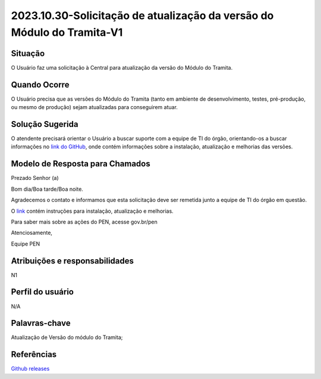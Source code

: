 2023.10.30-Solicitação de atualização da versão do Módulo do Tramita-V1
========================================================================

Situação  
~~~~~~~~

O Usuário faz uma solicitação à Central para atualização da versão do Módulo do Tramita.

Quando Ocorre
~~~~~~~~~~~~~~

O Usuário precisa que as versões do Módulo do Tramita (tanto em ambiente de desenvolvimento, testes, pré-produção, ou mesmo de produção) sejam atualizadas para conseguirem atuar.


Solução Sugerida
~~~~~~~~~~~~~~~~

O atendente precisará orientar o Usuário a buscar suporte com a equipe de TI do órgão, orientando-os a buscar informações no `link do GitHub <https://github.com/supergovbr/mod-sei-pen/releases>`_, onde contém informações sobre a instalação, atualização e melhorias das versões.  


Modelo de Resposta para Chamados  
~~~~~~~~~~~~~~~~~~~~~~~~~~~~~~~~

Prezado Senhor (a) 

Bom dia/Boa tarde/Boa noite. 

Agradecemos o contato e informamos que esta solicitação deve ser remetida junto a equipe de TI do órgão em questão.  
 
O `link <https://github.com/supergovbr/mod-sei-pen/releases>`_ contém instruções para instalação, atualização e melhorias.  

Para saber mais sobre as ações do PEN, acesse gov.br/pen

Atenciosamente, 

Equipe PEN 


Atribuições e responsabilidades  
~~~~~~~~~~~~~~~~~~~~~~~~~~~~~~~~

N1

Perfil do usuário  
~~~~~~~~~~~~~~~~~~

N/A


Palavras-chave  
~~~~~~~~~~~~~~

Atualização de Versão do módulo do Tramita;  


Referências  
~~~~~~~~~~~~

`Github releases <https://github.com/supergovbr/mod-sei-pen/releases>`_  

